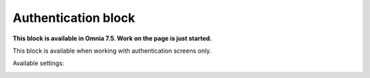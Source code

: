 Authentication block
=============================================

**This block is available in Omnia 7.5. Work on the page is just started.**

This block is available when working with authentication screens only.

Available settings:

.. image:: authentication-block-settings.png










